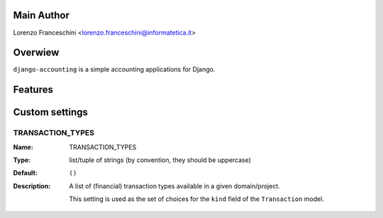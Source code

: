 Main Author
===========

Lorenzo Franceschini <lorenzo.franceschini@informatetica.it>

Overwiew
========
``django-accounting`` is a simple accounting applications for Django.

Features
========



Custom settings
===============

TRANSACTION_TYPES
-----------------
:Name: TRANSACTION_TYPES
:Type: list/tuple of strings (by convention, they should be uppercase)
:Default: ``()``
:Description: 
    A list of (financial) transaction types available in a given domain/project.
    
    This setting is used as the set of choices for the ``kind`` field of the ``Transaction`` model.

    

